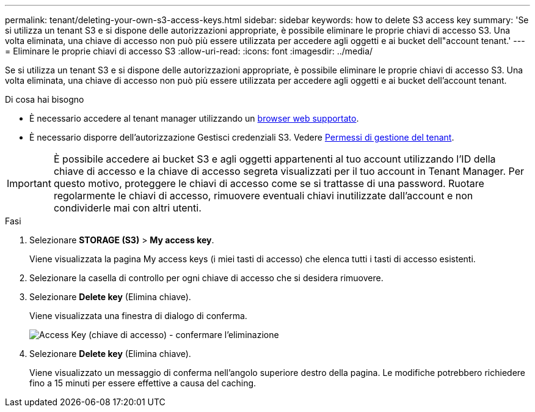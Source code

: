---
permalink: tenant/deleting-your-own-s3-access-keys.html 
sidebar: sidebar 
keywords: how to delete S3 access key 
summary: 'Se si utilizza un tenant S3 e si dispone delle autorizzazioni appropriate, è possibile eliminare le proprie chiavi di accesso S3. Una volta eliminata, una chiave di accesso non può più essere utilizzata per accedere agli oggetti e ai bucket dell"account tenant.' 
---
= Eliminare le proprie chiavi di accesso S3
:allow-uri-read: 
:icons: font
:imagesdir: ../media/


[role="lead"]
Se si utilizza un tenant S3 e si dispone delle autorizzazioni appropriate, è possibile eliminare le proprie chiavi di accesso S3. Una volta eliminata, una chiave di accesso non può più essere utilizzata per accedere agli oggetti e ai bucket dell'account tenant.

.Di cosa hai bisogno
* È necessario accedere al tenant manager utilizzando un xref:../admin/web-browser-requirements.adoc[browser web supportato].
* È necessario disporre dell'autorizzazione Gestisci credenziali S3. Vedere xref:tenant-management-permissions.adoc[Permessi di gestione del tenant].



IMPORTANT: È possibile accedere ai bucket S3 e agli oggetti appartenenti al tuo account utilizzando l'ID della chiave di accesso e la chiave di accesso segreta visualizzati per il tuo account in Tenant Manager. Per questo motivo, proteggere le chiavi di accesso come se si trattasse di una password. Ruotare regolarmente le chiavi di accesso, rimuovere eventuali chiavi inutilizzate dall'account e non condividerle mai con altri utenti.

.Fasi
. Selezionare *STORAGE (S3)* > *My access key*.
+
Viene visualizzata la pagina My access keys (i miei tasti di accesso) che elenca tutti i tasti di accesso esistenti.

. Selezionare la casella di controllo per ogni chiave di accesso che si desidera rimuovere.
. Selezionare *Delete key* (Elimina chiave).
+
Viene visualizzata una finestra di dialogo di conferma.

+
image::../media/access_key_confirm_delete.png[Access Key (chiave di accesso) - confermare l'eliminazione]

. Selezionare *Delete key* (Elimina chiave).
+
Viene visualizzato un messaggio di conferma nell'angolo superiore destro della pagina. Le modifiche potrebbero richiedere fino a 15 minuti per essere effettive a causa del caching.


